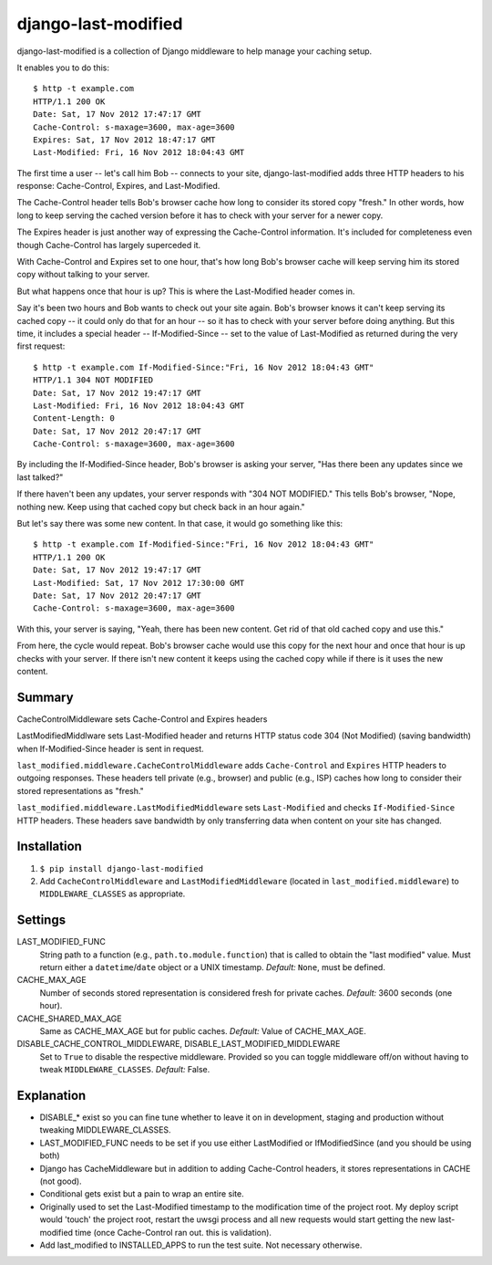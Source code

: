 django-last-modified
====================

django-last-modified is a collection of Django middleware to help
manage your caching setup.

It enables you to do this::

    $ http -t example.com
    HTTP/1.1 200 OK
    Date: Sat, 17 Nov 2012 17:47:17 GMT
    Cache-Control: s-maxage=3600, max-age=3600
    Expires: Sat, 17 Nov 2012 18:47:17 GMT
    Last-Modified: Fri, 16 Nov 2012 18:04:43 GMT

The first time a user -- let's call him Bob -- connects to your site,
django-last-modified adds three HTTP headers to his response:
Cache-Control, Expires, and Last-Modified.

The Cache-Control header tells Bob's browser cache how long to
consider its stored copy "fresh." In other words, how long to keep
serving the cached version before it has to check with your server for
a newer copy.

The Expires header is just another way of expressing the Cache-Control
information. It's included for completeness even though Cache-Control
has largely superceded it.

With Cache-Control and Expires set to one hour, that's how long Bob's
browser cache will keep serving him its stored copy without talking to
your server.

But what happens once that hour is up? This is where the Last-Modified
header comes in.

Say it's been two hours and Bob wants to check out your site
again. Bob's browser knows it can't keep serving its cached copy -- it
could only do that for an hour -- so it has to check with your server
before doing anything. But this time, it includes a special header --
If-Modified-Since -- set to the value of Last-Modified as returned
during the very first request::

    $ http -t example.com If-Modified-Since:"Fri, 16 Nov 2012 18:04:43 GMT"
    HTTP/1.1 304 NOT MODIFIED
    Date: Sat, 17 Nov 2012 19:47:17 GMT
    Last-Modified: Fri, 16 Nov 2012 18:04:43 GMT
    Content-Length: 0
    Date: Sat, 17 Nov 2012 20:47:17 GMT
    Cache-Control: s-maxage=3600, max-age=3600

By including the If-Modified-Since header, Bob's browser is asking
your server, "Has there been any updates since we last talked?"

If there haven't been any updates, your server responds with "304 NOT
MODIFIED." This tells Bob's browser, "Nope, nothing new. Keep using
that cached copy but check back in an hour again."

But let's say there was some new content. In that case, it would go
something like this::

    $ http -t example.com If-Modified-Since:"Fri, 16 Nov 2012 18:04:43 GMT"
    HTTP/1.1 200 OK
    Date: Sat, 17 Nov 2012 19:47:17 GMT
    Last-Modified: Sat, 17 Nov 2012 17:30:00 GMT
    Date: Sat, 17 Nov 2012 20:47:17 GMT
    Cache-Control: s-maxage=3600, max-age=3600

With this, your server is saying, "Yeah, there has been new
content. Get rid of that old cached copy and use this."

From here, the cycle would repeat. Bob's browser cache would use this
copy for the next hour and once that hour is up checks with your
server. If there isn't new content it keeps using the cached copy
while if there is it uses the new content.

Summary
-------

CacheControlMiddleware sets Cache-Control and Expires headers

LastModifiedMiddlware sets Last-Modified header and returns HTTP
status code 304 (Not Modified) (saving bandwidth) when
If-Modified-Since header is sent in request.

``last_modified.middleware.CacheControlMiddleware`` adds
``Cache-Control`` and ``Expires`` HTTP headers to outgoing
responses. These headers tell private (e.g., browser) and public
(e.g., ISP) caches how long to consider their stored representations
as "fresh."

``last_modified.middleware.LastModifiedMiddleware`` sets
``Last-Modified`` and checks ``If-Modified-Since`` HTTP headers. These
headers save bandwidth by only transferring data when content on your
site has changed.

Installation
------------

1) ``$ pip install django-last-modified``

2) Add ``CacheControlMiddleware`` and ``LastModifiedMiddleware``
   (located in ``last_modified.middleware``) to ``MIDDLEWARE_CLASSES`` as
   appropriate.

Settings
--------

LAST_MODIFIED_FUNC
  String path to a function (e.g., ``path.to.module.function``) that
  is called to obtain the "last modified" value. Must return either a
  ``datetime``/``date`` object or a UNIX timestamp. *Default:* ``None``,
  must be defined.

CACHE_MAX_AGE
  Number of seconds stored representation is considered fresh for
  private caches. *Default:* 3600 seconds (one hour).

CACHE_SHARED_MAX_AGE
  Same as CACHE_MAX_AGE but for public caches. *Default:* Value of
  CACHE_MAX_AGE.

DISABLE_CACHE_CONTROL_MIDDLEWARE, DISABLE_LAST_MODIFIED_MIDDLEWARE
  Set to ``True`` to disable the respective middleware. Provided so
  you can toggle middleware off/on without having to tweak
  ``MIDDLEWARE_CLASSES``. *Default:* False.

Explanation
-----------

- DISABLE_* exist so you can fine tune whether to leave it on in
  development, staging and production without tweaking MIDDLEWARE_CLASSES.

- LAST_MODIFIED_FUNC needs to be set if you use either LastModified or
  IfModifiedSince (and you should be using both)

- Django has CacheMiddleware but in addition to adding Cache-Control
  headers, it stores representations in CACHE (not good).

- Conditional gets exist but a pain to wrap an entire site.

- Originally used to set the Last-Modified timestamp to the
  modification time of the project root. My deploy script would
  'touch' the project root, restart the uwsgi process and all new
  requests would start getting the new last-modified time (once
  Cache-Control ran out. this is validation).

- Add last_modified to INSTALLED_APPS to run the test suite. Not
  necessary otherwise.
